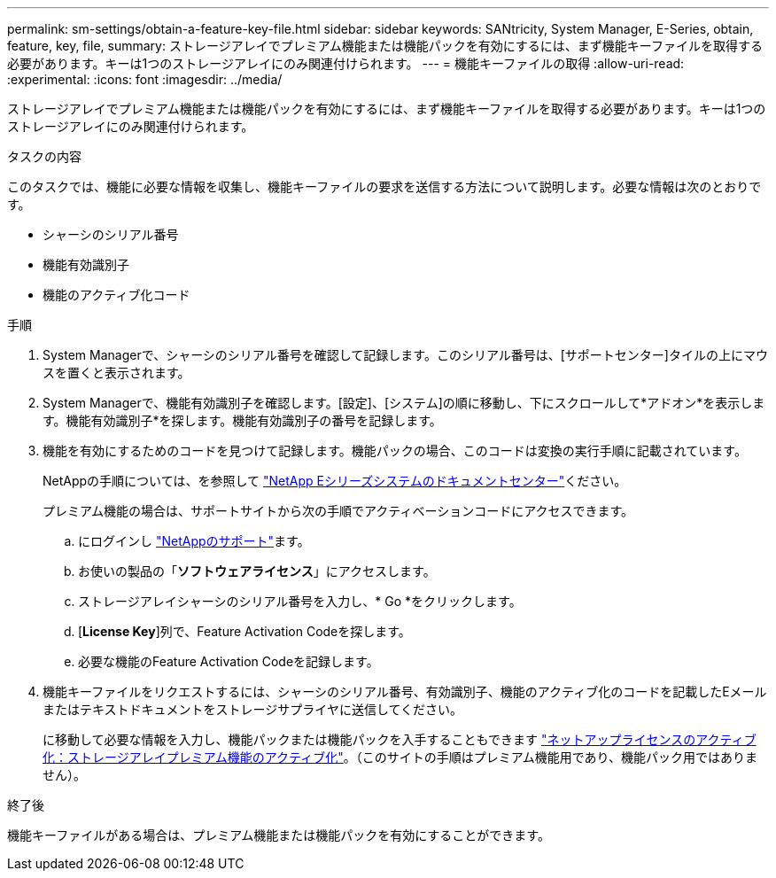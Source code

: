 ---
permalink: sm-settings/obtain-a-feature-key-file.html 
sidebar: sidebar 
keywords: SANtricity, System Manager, E-Series, obtain, feature, key, file, 
summary: ストレージアレイでプレミアム機能または機能パックを有効にするには、まず機能キーファイルを取得する必要があります。キーは1つのストレージアレイにのみ関連付けられます。 
---
= 機能キーファイルの取得
:allow-uri-read: 
:experimental: 
:icons: font
:imagesdir: ../media/


[role="lead"]
ストレージアレイでプレミアム機能または機能パックを有効にするには、まず機能キーファイルを取得する必要があります。キーは1つのストレージアレイにのみ関連付けられます。

.タスクの内容
このタスクでは、機能に必要な情報を収集し、機能キーファイルの要求を送信する方法について説明します。必要な情報は次のとおりです。

* シャーシのシリアル番号
* 機能有効識別子
* 機能のアクティブ化コード


.手順
. System Managerで、シャーシのシリアル番号を確認して記録します。このシリアル番号は、[サポートセンター]タイルの上にマウスを置くと表示されます。
. System Managerで、機能有効識別子を確認します。[設定]、[システム]の順に移動し、下にスクロールして*アドオン*を表示します。機能有効識別子*を探します。機能有効識別子の番号を記録します。
. 機能を有効にするためのコードを見つけて記録します。機能パックの場合、このコードは変換の実行手順に記載されています。
+
NetAppの手順については、を参照して https://www.netapp.com/support-and-training/documentation/eseries-santricity/["NetApp Eシリーズシステムのドキュメントセンター"^]ください。

+
プレミアム機能の場合は、サポートサイトから次の手順でアクティベーションコードにアクセスできます。

+
.. にログインし https://mysupport.netapp.com/site/global/dashboard["NetAppのサポート"^]ます。
.. お使いの製品の「*ソフトウェアライセンス*」にアクセスします。
.. ストレージアレイシャーシのシリアル番号を入力し、* Go *をクリックします。
.. [*License Key*]列で、Feature Activation Codeを探します。
.. 必要な機能のFeature Activation Codeを記録します。


. 機能キーファイルをリクエストするには、シャーシのシリアル番号、有効識別子、機能のアクティブ化のコードを記載したEメールまたはテキストドキュメントをストレージサプライヤに送信してください。
+
に移動して必要な情報を入力し、機能パックまたは機能パックを入手することもできます http://partnerspfk.netapp.com["ネットアップライセンスのアクティブ化：ストレージアレイプレミアム機能のアクティブ化"^]。（このサイトの手順はプレミアム機能用であり、機能パック用ではありません）。



.終了後
機能キーファイルがある場合は、プレミアム機能または機能パックを有効にすることができます。
